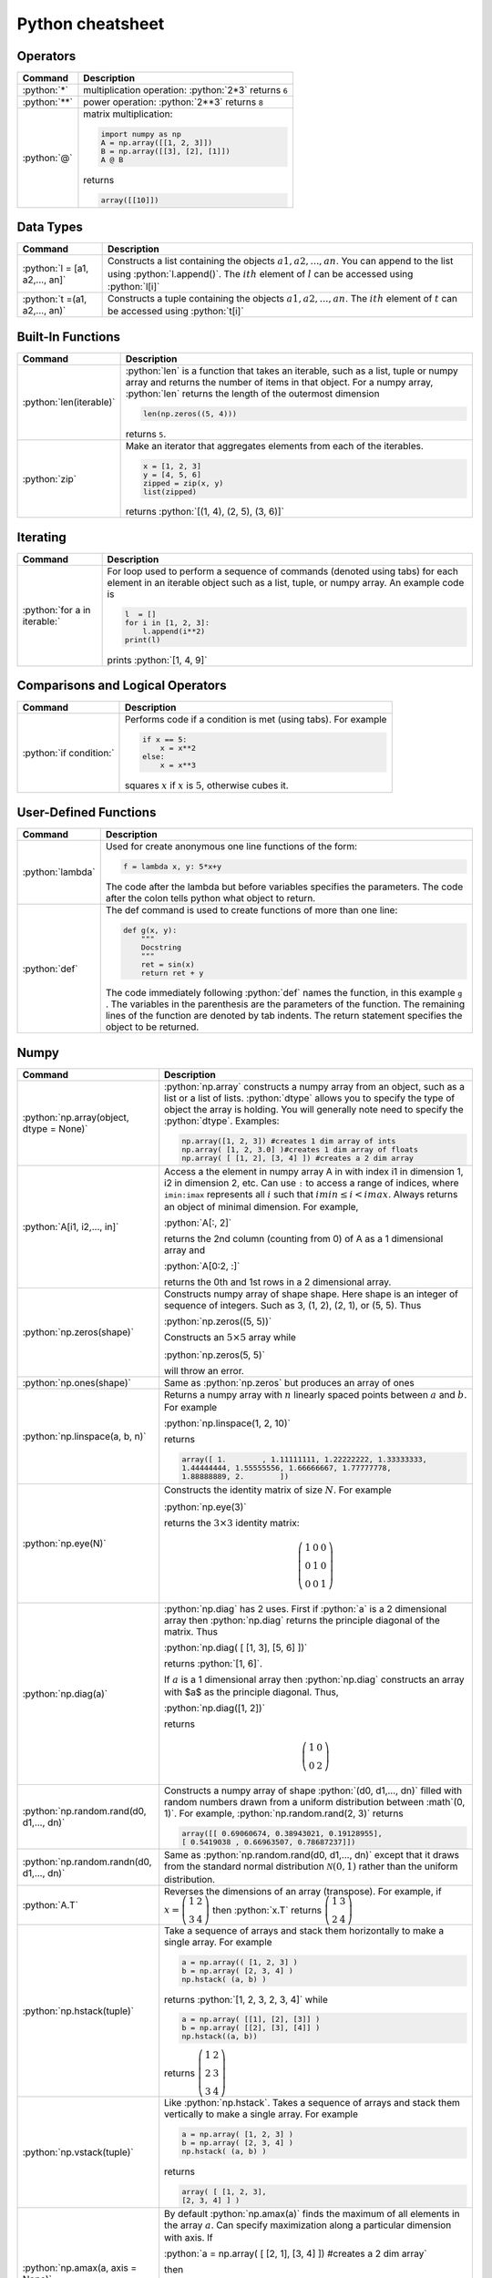 .. raw:: html

	<style type="text/css">.menu>li.python-on>a {border-color:#444;cursor: default;}</style>

.. _python-cheatsheet:

.. role:: python(code)
   :language: python

Python cheatsheet
=================

Operators
---------

.. container:: singlelang-table python-table

    +---------------------------------+----------------------------------------------------------------------------------------------------------------------------------------------------+
    | Command                         | Description                                                                                                                                        |
    +=================================+====================================================================================================================================================+
    | :python:`*`                     | multiplication operation: :python:`2*3` returns ``6``                                                                                              |
    +---------------------------------+----------------------------------------------------------------------------------------------------------------------------------------------------+
    | :python:`**`                    | power operation: :python:`2**3` returns ``8``                                                                                                      |
    +---------------------------------+----------------------------------------------------------------------------------------------------------------------------------------------------+
    | :python:`@`                     | matrix multiplication:                                                                                                                             |
    |                                 |                                                                                                                                                    |
    |                                 | .. code-block:: python3                                                                                                                            |
    |                                 |                                                                                                                                                    |
    |                                 |     import numpy as np                                                                                                                             |
    |                                 |     A = np.array([[1, 2, 3]])                                                                                                                      |
    |                                 |     B = np.array([[3], [2], [1]])                                                                                                                  |
    |                                 |     A @ B                                                                                                                                          |
    |                                 |                                                                                                                                                    |
    |                                 | returns                                                                                                                                            |
    |                                 |                                                                                                                                                    |
    |                                 | .. code-block:: python                                                                                                                             |
    |                                 |                                                                                                                                                    |
    |                                 |     array([[10]])                                                                                                                                  |
    |                                 |                                                                                                                                                    |
    +---------------------------------+----------------------------------------------------------------------------------------------------------------------------------------------------+

Data Types
----------------------

.. container:: singlelang-table python-table

    +---------------------------------+----------------------------------------------------------------------------------------------------------------------------------------------------+
    | Command                         | Description                                                                                                                                        |
    +=================================+====================================================================================================================================================+
    | :python:`l = [a1, a2,..., an]`  | Constructs a list containing the objects :math:`a1, a2,..., an`.  You can append to the list using :python:`l.append()`.                           |
    |                                 | The :math:`ith` element of :math:`l` can be accessed using :python:`l[i]`                                                                          |
    +---------------------------------+----------------------------------------------------------------------------------------------------------------------------------------------------+
    | :python:`t =(a1, a2,..., an)`   | Constructs a tuple containing the objects :math:`a1, a2,..., an`.  The :math:`ith` element of :math:`t` can be accessed using :python:`t[i]`       |
    +---------------------------------+----------------------------------------------------------------------------------------------------------------------------------------------------+

Built-In Functions
----------------------

.. container:: singlelang-table python-table

    +---------------------------------+----------------------------------------------------------------------------------------------------------------------------------------------------+
    | Command                         | Description                                                                                                                                        |
    +=================================+====================================================================================================================================================+
    | :python:`len(iterable)`         | :python:`len` is a function that takes an iterable, such as a list, tuple or numpy array and returns the number of items in that object.           |
    |                                 | For a numpy array, :python:`len` returns the length of the outermost dimension                                                                     |
    |                                 |                                                                                                                                                    |
    |                                 | .. code-block:: python                                                                                                                             |
    |                                 |                                                                                                                                                    |
    |                                 |     len(np.zeros((5, 4)))                                                                                                                          |
    |                                 |                                                                                                                                                    |
    |                                 | returns ``5``.                                                                                                                                     |
    +---------------------------------+----------------------------------------------------------------------------------------------------------------------------------------------------+
    | :python:`zip`                   | Make an iterator that aggregates elements from each of the iterables.                                                                              |
    |                                 |                                                                                                                                                    |
    |                                 | .. code-block:: python                                                                                                                             |
    |                                 |                                                                                                                                                    |
    |                                 |     x = [1, 2, 3]                                                                                                                                  |
    |                                 |     y = [4, 5, 6]                                                                                                                                  |
    |                                 |     zipped = zip(x, y)                                                                                                                             |
    |                                 |     list(zipped)                                                                                                                                   |
    |                                 |                                                                                                                                                    |
    |                                 | returns :python:`[(1, 4), (2, 5), (3, 6)]`                                                                                                         |
    +---------------------------------+----------------------------------------------------------------------------------------------------------------------------------------------------+

Iterating
----------------------

.. container:: singlelang-table python-table

    +---------------------------------+----------------------------------------------------------------------------------------------------------------------------------------------------+
    | Command                         | Description                                                                                                                                        |
    +=================================+====================================================================================================================================================+
    | :python:`for a in iterable:`    | For loop used to perform a sequence of commands (denoted using tabs) for each element in an iterable object such as a list, tuple, or numpy array. |
    |                                 | An example code is                                                                                                                                 |
    |                                 |                                                                                                                                                    |
    |                                 | .. code-block:: python                                                                                                                             |
    |                                 |                                                                                                                                                    |
    |                                 |     l  = []                                                                                                                                        |
    |                                 |     for i in [1, 2, 3]:                                                                                                                            |
    |                                 |         l.append(i**2)                                                                                                                             |
    |                                 |     print(l)                                                                                                                                       |
    |                                 |                                                                                                                                                    |
    |                                 | prints :python:`[1, 4, 9]`                                                                                                                         |
    |                                 |                                                                                                                                                    |
    +---------------------------------+----------------------------------------------------------------------------------------------------------------------------------------------------+

Comparisons and Logical Operators
---------------------------------

.. container:: singlelang-table python-table

    +---------------------------------+----------------------------------------------------------------------------------------------------------------------------------------------------+
    | Command                         | Description                                                                                                                                        |
    +=================================+====================================================================================================================================================+
    | :python:`if condition:`         | Performs code if a condition is met (using tabs). For example                                                                                      |
    |                                 |                                                                                                                                                    |
    |                                 | .. code-block:: python                                                                                                                             |
    |                                 |                                                                                                                                                    |
    |                                 |     if x == 5:                                                                                                                                     |
    |                                 |         x = x**2                                                                                                                                   |
    |                                 |     else:                                                                                                                                          |
    |                                 |         x = x**3                                                                                                                                   |
    |                                 |                                                                                                                                                    |
    |                                 | squares :math:`x` if :math:`x` is :math:`5`, otherwise cubes it.                                                                                   |
    +---------------------------------+----------------------------------------------------------------------------------------------------------------------------------------------------+

User-Defined Functions
----------------------

.. container:: singlelang-table python-table

    +---------------------------------+----------------------------------------------------------------------------------------------------------------------------------------------------+
    | Command                         | Description                                                                                                                                        |
    +=================================+====================================================================================================================================================+
    | :python:`lambda`                | Used for create anonymous one line functions of the form:                                                                                          |
    |                                 |                                                                                                                                                    |
    |                                 | .. code-block:: python                                                                                                                             |
    |                                 |                                                                                                                                                    |
    |                                 |     f = lambda x, y: 5*x+y                                                                                                                         |
    |                                 |                                                                                                                                                    |
    |                                 | The code after the lambda but before variables specifies the parameters. The code after the colon tells python what object to return.              |
    +---------------------------------+----------------------------------------------------------------------------------------------------------------------------------------------------+
    | :python:`def`                   | The def command is used to create functions of more than one line:                                                                                 |
    |                                 |                                                                                                                                                    |
    |                                 | .. code-block:: python                                                                                                                             |
    |                                 |                                                                                                                                                    |
    |                                 |     def g(x, y):                                                                                                                                   |
    |                                 |         """                                                                                                                                        |
    |                                 |         Docstring                                                                                                                                  |
    |                                 |         """                                                                                                                                        |
    |                                 |         ret = sin(x)                                                                                                                               |
    |                                 |         return ret + y                                                                                                                             |
    |                                 |                                                                                                                                                    |
    |                                 | The code immediately following :python:`def` names the function, in this example ``g`` .                                                           |
    |                                 | The variables in the parenthesis are the parameters of the function.  The remaining lines of the function are denoted by tab indents.              |
    |                                 | The return statement specifies the object to be returned.                                                                                          |
    +---------------------------------+----------------------------------------------------------------------------------------------------------------------------------------------------+

Numpy
------------

.. container:: singlelang-table python-table

    +---------------------------------------------+-------------------------------------------------------------------------------------------------------------------------------------------------------+
    | Command                                     | Description                                                                                                                                           |
    +=============================================+=======================================================================================================================================================+
    | :python:`np.array(object, dtype = None)`    | :python:`np.array` constructs a numpy array from an object, such as a list or a list of lists.                                                        |
    |                                             | :python:`dtype` allows you to specify the type of object the array is holding.                                                                        |
    |                                             | You will generally note need to specify the :python:`dtype`.                                                                                          |
    |                                             | Examples:                                                                                                                                             |
    |                                             |                                                                                                                                                       |
    |                                             | .. code-block:: python                                                                                                                                |
    |                                             |                                                                                                                                                       |
    |                                             |     np.array([1, 2, 3]) #creates 1 dim array of ints                                                                                                  |
    |                                             |     np.array( [1, 2, 3.0] )#creates 1 dim array of floats                                                                                             |
    |                                             |     np.array( [ [1, 2], [3, 4] ]) #creates a 2 dim array                                                                                              |
    |                                             |                                                                                                                                                       |
    +---------------------------------------------+-------------------------------------------------------------------------------------------------------------------------------------------------------+
    | :python:`A[i1, i2,..., in]`                 | Access a the element in numpy array A in with index i1 in dimension 1, i2 in dimension 2, etc.                                                        |
    |                                             | Can use ``:`` to access a range of indices, where ``imin:imax`` represents all :math:`i` such that :math:`imin \leq i < imax`.                        |
    |                                             | Always returns an object of minimal dimension.                                                                                                        |
    |                                             | For example,                                                                                                                                          |
    |                                             |                                                                                                                                                       |
    |                                             | :python:`A[:, 2]`                                                                                                                                     |
    |                                             |                                                                                                                                                       |
    |                                             | returns the 2nd column (counting from 0) of A as a 1 dimensional array and                                                                            |
    |                                             |                                                                                                                                                       |
    |                                             | :python:`A[0:2, :]`                                                                                                                                   |
    |                                             |                                                                                                                                                       |
    |                                             | returns the 0th and 1st rows in a 2 dimensional array.                                                                                                |
    +---------------------------------------------+-------------------------------------------------------------------------------------------------------------------------------------------------------+
    | :python:`np.zeros(shape)`                   | Constructs numpy array of shape shape.  Here shape is an integer of sequence of integers.  Such as 3, (1, 2), (2, 1), or (5, 5).  Thus                |
    |                                             |                                                                                                                                                       |
    |                                             | :python:`np.zeros((5, 5))`                                                                                                                            |
    |                                             |                                                                                                                                                       |
    |                                             | Constructs an :math:`5\times 5` array while                                                                                                           |
    |                                             |                                                                                                                                                       |
    |                                             | :python:`np.zeros(5, 5)`                                                                                                                              |
    |                                             |                                                                                                                                                       |
    |                                             | will throw an error.                                                                                                                                  |
    +---------------------------------------------+-------------------------------------------------------------------------------------------------------------------------------------------------------+
    | :python:`np.ones(shape)`                    | Same as :python:`np.zeros` but produces an array of ones                                                                                              |
    +---------------------------------------------+-------------------------------------------------------------------------------------------------------------------------------------------------------+
    | :python:`np.linspace(a, b, n)`              | Returns a numpy array with :math:`n` linearly spaced points between :math:`a` and :math:`b`.  For example                                             |
    |                                             |                                                                                                                                                       |
    |                                             | :python:`np.linspace(1, 2, 10)`                                                                                                                       |
    |                                             |                                                                                                                                                       |
    |                                             | returns                                                                                                                                               |
    |                                             |                                                                                                                                                       |
    |                                             | .. code-block:: python                                                                                                                                |
    |                                             |                                                                                                                                                       |
    |                                             |     array([ 1.        , 1.11111111, 1.22222222, 1.33333333,                                                                                           |
    |                                             |     1.44444444, 1.55555556, 1.66666667, 1.77777778,                                                                                                   |
    |                                             |     1.88888889, 2.        ])                                                                                                                          |
    |                                             |                                                                                                                                                       |
    +---------------------------------------------+-------------------------------------------------------------------------------------------------------------------------------------------------------+
    | :python:`np.eye(N)`                         | Constructs the identity matrix of size :math:`N`.  For example                                                                                        |
    |                                             |                                                                                                                                                       |
    |                                             | :python:`np.eye(3)`                                                                                                                                   |
    |                                             |                                                                                                                                                       |
    |                                             | returns the :math:`3\times 3` identity matrix:                                                                                                        |
    |                                             |                                                                                                                                                       |
    |                                             | .. math::                                                                                                                                             |
    |                                             |                                                                                                                                                       |
    |                                             |     \left(\begin{matrix}1&0&0\\0&1&0\\ 0&0&1\end{matrix}\right)                                                                                       |
    |                                             |                                                                                                                                                       |
    +---------------------------------------------+-------------------------------------------------------------------------------------------------------------------------------------------------------+
    | :python:`np.diag(a)`                        | :python:`np.diag` has 2 uses.  First if :python:`a` is a 2 dimensional array then :python:`np.diag` returns the principle diagonal of the matrix.     |
    |                                             | Thus                                                                                                                                                  |
    |                                             |                                                                                                                                                       |
    |                                             | :python:`np.diag( [ [1, 3], [5, 6] ])`                                                                                                                |
    |                                             |                                                                                                                                                       |
    |                                             | returns :python:`[1, 6]`.                                                                                                                             |
    |                                             |                                                                                                                                                       |
    |                                             | If :math:`a` is a 1 dimensional array then :python:`np.diag` constructs an array with $a$ as the principle diagonal.  Thus,                           |
    |                                             |                                                                                                                                                       |
    |                                             | :python:`np.diag([1, 2])`                                                                                                                             |
    |                                             |                                                                                                                                                       |
    |                                             | returns                                                                                                                                               |
    |                                             |                                                                                                                                                       |
    |                                             | .. math::                                                                                                                                             |
    |                                             |                                                                                                                                                       |
    |                                             |     \left(\begin{matrix}1&0\\0&2\end{matrix}\right)                                                                                                   |
    |                                             |                                                                                                                                                       |
    +---------------------------------------------+-------------------------------------------------------------------------------------------------------------------------------------------------------+
    | :python:`np.random.rand(d0, d1,..., dn)`    | Constructs a numpy array of shape :python:`(d0, d1,..., dn)` filled with random numbers drawn from a uniform distribution between :math`(0, 1)`.      |
    |                                             | For example, :python:`np.random.rand(2, 3)` returns                                                                                                   |
    |                                             |                                                                                                                                                       |
    |                                             | .. code-block:: python                                                                                                                                |
    |                                             |                                                                                                                                                       |
    |                                             |     array([[ 0.69060674, 0.38943021, 0.19128955],                                                                                                     |
    |                                             |     [ 0.5419038 , 0.66963507, 0.78687237]])                                                                                                           |
    |                                             |                                                                                                                                                       |
    +---------------------------------------------+-------------------------------------------------------------------------------------------------------------------------------------------------------+
    | :python:`np.random.randn(d0, d1,..., dn)`   | Same as :python:`np.random.rand(d0, d1,..., dn)` except that it draws from the standard normal distribution :math:`\mathcal N(0, 1)`                  |
    |                                             | rather than the uniform distribution.                                                                                                                 |
    +---------------------------------------------+-------------------------------------------------------------------------------------------------------------------------------------------------------+
    | :python:`A.T`                               | Reverses the dimensions of an array (transpose).                                                                                                      |
    |                                             | For example,                                                                                                                                          |
    |                                             | if :math:`x = \left(\begin{matrix} 1& 2\\3&4\end{matrix}\right)` then :python:`x.T` returns :math:`\left(\begin{matrix} 1& 3\\2&4\end{matrix}\right)` |
    +---------------------------------------------+-------------------------------------------------------------------------------------------------------------------------------------------------------+
    | :python:`np.hstack(tuple)`                  | Take a sequence of arrays and stack them horizontally to make a single array.  For example                                                            |
    |                                             |                                                                                                                                                       |
    |                                             | .. code-block:: python                                                                                                                                |
    |                                             |                                                                                                                                                       |
    |                                             |     a = np.array(( [1, 2, 3] )                                                                                                                        |
    |                                             |     b = np.array( [2, 3, 4] )                                                                                                                         |
    |                                             |     np.hstack( (a, b) )                                                                                                                               |
    |                                             |                                                                                                                                                       |
    |                                             | returns :python:`[1, 2, 3, 2, 3, 4]` while                                                                                                            |
    |                                             |                                                                                                                                                       |
    |                                             | .. code-block:: python                                                                                                                                |
    |                                             |                                                                                                                                                       |
    |                                             |     a = np.array( [[1], [2], [3]] )                                                                                                                   |
    |                                             |     b = np.array( [[2], [3], [4]] )                                                                                                                   |
    |                                             |     np.hstack((a, b))                                                                                                                                 |
    |                                             |                                                                                                                                                       |
    |                                             | returns :math:`\left( \begin{matrix} 1&2\\2&3\\ 3&4 \end{matrix}\right)`                                                                              |
    +---------------------------------------------+-------------------------------------------------------------------------------------------------------------------------------------------------------+
    | :python:`np.vstack(tuple)`                  | Like :python:`np.hstack`.  Takes a sequence of arrays and stack them vertically to make a single array.  For example                                  |
    |                                             |                                                                                                                                                       |
    |                                             | .. code-block:: python                                                                                                                                |
    |                                             |                                                                                                                                                       |
    |                                             |     a = np.array( [1, 2, 3] )                                                                                                                         |
    |                                             |     b = np.array( [2, 3, 4] )                                                                                                                         |
    |                                             |     np.hstack( (a, b) )                                                                                                                               |
    |                                             |                                                                                                                                                       |
    |                                             | returns                                                                                                                                               |
    |                                             |                                                                                                                                                       |
    |                                             | .. code-block:: python                                                                                                                                |
    |                                             |                                                                                                                                                       |
    |                                             |     array( [ [1, 2, 3],                                                                                                                               |
    |                                             |     [2, 3, 4] ] )                                                                                                                                     |
    |                                             |                                                                                                                                                       |
    +---------------------------------------------+-------------------------------------------------------------------------------------------------------------------------------------------------------+
    | :python:`np.amax(a, axis = None)`           | By default :python:`np.amax(a)` finds the maximum of all elements in the array :math:`a`.                                                             |
    |                                             | Can specify maximization along a particular dimension with axis.                                                                                      |
    |                                             | If                                                                                                                                                    |
    |                                             |                                                                                                                                                       |
    |                                             | :python:`a = np.array( [ [2, 1], [3, 4] ]) #creates a 2 dim array`                                                                                    |
    |                                             |                                                                                                                                                       |
    |                                             | then                                                                                                                                                  |
    |                                             |                                                                                                                                                       |
    |                                             | :python:`np.amax(a, axis = 0) #maximization along row (dim 0)`                                                                                        |
    |                                             |                                                                                                                                                       |
    |                                             | returns :python:`array([3, 4])`  and                                                                                                                  |
    |                                             |                                                                                                                                                       |
    |                                             | :python:`np.amax(a, axis = 1) #maximization along column (dim 1)`                                                                                     |
    |                                             |                                                                                                                                                       |
    |                                             | returns :python:`array([2, 4])`                                                                                                                       |
    |                                             |                                                                                                                                                       |
    +---------------------------------------------+-------------------------------------------------------------------------------------------------------------------------------------------------------+
    | :python:`np.amin(a, axis = None)`           | Same as :python:`np.amax` except returns minimum element.                                                                                             |
    +---------------------------------------------+-------------------------------------------------------------------------------------------------------------------------------------------------------+
    | :python:`np.argmax(a, axis = None)`         | Performs similar function to np.amax except returns index of maximal element.                                                                         |
    |                                             | By default gives index of flattened array, otherwise can use axis to specify dimension.                                                               |
    |                                             | From the example for np.amax                                                                                                                          |
    |                                             |                                                                                                                                                       |
    |                                             | .. code-block:: python                                                                                                                                |
    |                                             |                                                                                                                                                       | 
    |                                             |     np.amax(a, axis = 0) #maximization along row (dim 0)                                                                                              |
    |                                             |                                                                                                                                                       |
    |                                             | returns :python:`array([1, 1])` and                                                                                                                   |
    |                                             |                                                                                                                                                       |
    |                                             | .. code-block:: python                                                                                                                                |
    |                                             |                                                                                                                                                       |
    |                                             |     np.amax(a, axis = 1) #maximization along column (dim 1)                                                                                           |
    |                                             |                                                                                                                                                       |
    |                                             | returns :python:`array([0, 1])`                                                                                                                       |
    +---------------------------------------------+-------------------------------------------------------------------------------------------------------------------------------------------------------+
    | :python:`np.argmin(a, axis =None)`          | Same as :python:`np.argmax` except finds minimal index.                                                                                               |
    +---------------------------------------------+-------------------------------------------------------------------------------------------------------------------------------------------------------+
    | :python:`np.dot(a, b)` or :python:`a.dot(b)`| Returns an array equal to the dot product of :math:`a` and :math:`b`.                                                                                 |
    |                                             | For this operation to work the innermost dimension of :math:`a` must be equal to the outermost dimension of :math:`b`.                                |
    |                                             | If :math:`a` is a :math:`(3, 2)` array and :math:`b` is a :math:`(2)` array then :python:`np.dot(a, b)` is valid.                                     |
    |                                             | If :math:`b` is a :math:`(1, 2)` array then the operation will return an error.                                                                       |
    +---------------------------------------------+-------------------------------------------------------------------------------------------------------------------------------------------------------+


numpy.linalg 
-------------

.. container:: singlelang-table python-table

    +--------------------------------+----------------------------------------------------------------------------------------------------------------------------------+
    | Command                        | Description                                                                                                                      |
    +================================+==================================================================================================================================+
    | :python:`np.linalg.inv(A)`     | For a 2-dimensional array :math:`A`. :python:`np.linalg.inv` returns the inverse of :math:`A`.                                   |
    |                                | For example, for a :math:`(2, 2)` array :math:`A`                                                                                |
    |                                |                                                                                                                                  |
    |                                | .. code-block:: python                                                                                                           |
    |                                |                                                                                                                                  |
    |                                |      np.linalg.inv(A).dot(A)                                                                                                     |
    |                                |                                                                                                                                  |
    |                                | returns                                                                                                                          |
    |                                |                                                                                                                                  |
    |                                | .. code-block:: python                                                                                                           |
    |                                |                                                                                                                                  |
    |                                |      np.array( [1, 0],                                                                                                           |
    |                                |      [0, 1] ])                                                                                                                   |
    |                                |                                                                                                                                  |
    +--------------------------------+----------------------------------------------------------------------------------------------------------------------------------+
    | :python:`np.linalg.eig(A)`     | Returns a 1-dimensional array with all the eigenvalues of $A$ as well as a 2-dimensional array with the eigenvectors as columns. |
    |                                | For example,                                                                                                                     |
    |                                |                                                                                                                                  |
    |                                | :python:`eigvals, eigvecs = np.linalg.eig(A)`                                                                                    |
    |                                |                                                                                                                                  |
    |                                | returns the eigenvalues in :python:`eigvals` and the eigenvectors in :python:`eigvecs`.                                          |
    |                                | :python:`eigvecs[:, i]` is the eigenvector of :math:`A`  with eigenvalue of :python:`eigval[i]`.                                 |
    +--------------------------------+----------------------------------------------------------------------------------------------------------------------------------+
    | :python:`np.linalg.solve(A, b)`| Constructs array :math:`x` such that :python:`A.dot(x)` is equal to :math:`b`.  Theoretically should give the same answer as     |
    |                                |                                                                                                                                  |
    |                                | .. code-block:: python                                                                                                           |
    |                                |                                                                                                                                  |
    |                                |      Ainv = np.linalg.inv(A)                                                                                                     |
    |                                |      x = Ainv.dot(b)                                                                                                             |
    |                                |                                                                                                                                  |
    |                                | but numerically more stable.                                                                                                     |
    +--------------------------------+----------------------------------------------------------------------------------------------------------------------------------+
    
Pandas
------

.. container:: singlelang-table python-table

    +----------------+-----------------------------------------------------------------------------------------------+
    | Command        | Description                                                                                   |
    +================+===============================================================================================+
    | pd.Series()    | Constructs a Pandas Series Object from some specified data and/or index                       |
    |                |                                                                                               |
    |                | .. code-block:: python                                                                        |
    |                |                                                                                               |
    |                |      s1 = pd.Series([1, 2, 3])                                                                |
    |                |      s2 = pd.Series([1, 2, 3], index=['a', 'b', 'c'])                                         |
    |                |                                                                                               |
    +----------------+-----------------------------------------------------------------------------------------------+
    | pd.DataFrame() | Constructs a Pandas DataFrame object from some specified data and/or index, column names etc. |
    |                |                                                                                               |
    |                | .. code-block:: python                                                                        |
    |                |                                                                                               |
    |                |      d = {'a' : [1, 2, 3], 'b' : [4, 5, 6]}                                                   |
    |                |      df = pd.DataFrame(d)                                                                     |
    |                |                                                                                               |
    |                | or alternatively,                                                                             |
    |                |                                                                                               |
    |                | .. code-block:: python                                                                        |
    |                |                                                                                               |
    |                |      a = [1, 2, 3]                                                                            |
    |                |      b = [4, 5, 6]                                                                            |
    |                |      df = pd.DataFrame(list(zip(a, b)), columns=['a', 'b'])                                   |
    |                |                                                                                               |
    +----------------+-----------------------------------------------------------------------------------------------+

Plotting
---------------------------------

.. container:: singlelang-table python-table

    +-----------------------------------+----------------------------------------------------------------------------------------------------------------------------------------------------+
    | Command                           | Description                                                                                                                                        |
    +===================================+====================================================================================================================================================+
    | :python:`plt.plot(x, y, s =None)` | The plot command is included in :python:`matplotlib.pyplot`.                                                                                       |
    |                                   | The plot command is used to plot :math:`x` versus :math:`y` where :math:`x` and :math:`y` are iterables of the same length.                        |
    |                                   | By default the plot command draws a line, using the :math:`s` argument you can specify type of line and color.                                     |
    |                                   | For example '-', '- -', ':', 'o', 'x', and '-o' reprent line, dashed line, dotted line, circles, x's, and circle with line through it respectively.|
    |                                   | Color can be changed by appending 'b', 'k', 'g' or 'r', to get a blue, black, green or red plot respectively.                                      |
    |                                   | For example,                                                                                                                                       |
    |                                   |                                                                                                                                                    |
    |                                   | .. code-block:: python                                                                                                                             |
    |                                   |                                                                                                                                                    |
    |                                   |     import numpy as np                                                                                                                             |
    |                                   |     import matplotlib.pyplot as plt                                                                                                                |
    |                                   |     x=np.linspace(0, 10, 100)                                                                                                                      |
    |                                   |     N=len(x)                                                                                                                                       |
    |                                   |     v= np.cos(x)                                                                                                                                   |
    |                                   |     plt.figure(1)                                                                                                                                  |
    |                                   |     plt.plot(x, v, '-og')                                                                                                                          |
    |                                   |     plt.show()                                                                                                                                     |
    |                                   |     plt.savefig('tom_test.eps')                                                                                                                    |
    |                                   |                                                                                                                                                    |
    |                                   | plots the cosine function on the domain (0, 10) with a green line with circles at the points :math:`x, v`                                          |
    +-----------------------------------+----------------------------------------------------------------------------------------------------------------------------------------------------+
    
